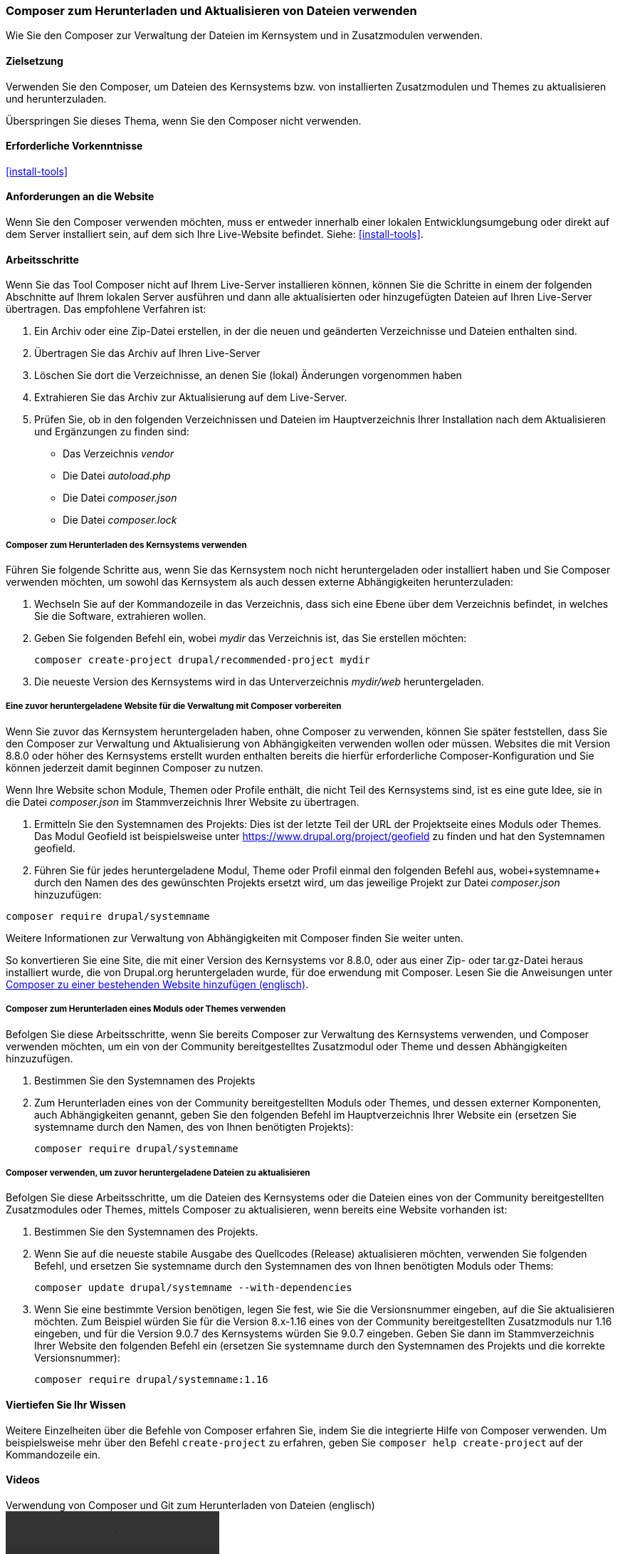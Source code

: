 [[install-composer]]
===  Composer zum Herunterladen und Aktualisieren von Dateien verwenden

[role="summary"]
Wie Sie den Composer zur Verwaltung der Dateien im Kernsystem und in Zusatzmodulen verwenden.

(((Composer tool,using to download the core software)))
(((Composer tool,using to download modules)))
(((Composer tool,using to download themes)))
(((Core software,downloading)))
(((Core software,updating)))
(((Downloading,core software)))
(((Downloading,theme)))
(((Downloading,module)))
(((Software dependencies,managing)))
(((Module,downloading)))
(((Module,updating)))
(((Theme,downloading)))
(((Theme,updating)))
(((Contributed theme,downloading)))
(((Contributed theme,updating)))
(((Contributed module,downloading)))
(((Contributed module,updating)))
(((Security update,applying)))

==== Zielsetzung

Verwenden Sie den Composer, um Dateien des Kernsystems bzw. von installierten
Zusatzmodulen und Themes zu aktualisieren und herunterzuladen.

Überspringen Sie dieses Thema, wenn Sie den Composer nicht verwenden.

==== Erforderliche Vorkenntnisse

<<install-tools>>

==== Anforderungen an die Website

Wenn Sie den Composer verwenden möchten, muss er entweder innerhalb einer
lokalen Entwicklungsumgebung oder direkt auf dem Server installiert sein, auf dem
sich Ihre Live-Website befindet. Siehe: <<install-tools>>.

==== Arbeitsschritte

Wenn Sie das Tool Composer nicht auf Ihrem Live-Server installieren können,
können Sie die Schritte in einem der folgenden Abschnitte auf
Ihrem lokalen Server ausführen und dann alle aktualisierten oder hinzugefügten
Dateien auf Ihren Live-Server übertragen. Das empfohlene Verfahren ist:

. Ein Archiv oder eine Zip-Datei erstellen, in der die neuen und geänderten
  Verzeichnisse und Dateien enthalten sind.
. Übertragen Sie das Archiv auf Ihren Live-Server
. Löschen Sie dort die Verzeichnisse, an denen Sie (lokal) Änderungen vorgenommen haben
. Extrahieren Sie das Archiv zur Aktualisierung auf dem Live-Server.
. Prüfen Sie, ob in den folgenden Verzeichnissen und Dateien im Hauptverzeichnis Ihrer Installation nach dem Aktualisieren und Ergänzungen zu finden sind:

* Das Verzeichnis _vendor_
* Die Datei _autoload.php_
* Die Datei _composer.json_
* Die Datei _composer.lock_

===== Composer zum Herunterladen des Kernsystems verwenden

Führen Sie folgende Schritte aus, wenn Sie das Kernsystem noch nicht
heruntergeladen oder installiert haben und Sie Composer verwenden möchten, um
sowohl das Kernsystem als auch dessen externe Abhängigkeiten herunterzuladen:

. Wechseln Sie auf der Kommandozeile in das Verzeichnis, dass sich eine Ebene
  über dem Verzeichnis befindet, in welches Sie
  die Software, extrahieren wollen.

. Geben Sie folgenden Befehl ein, wobei _mydir_ das Verzeichnis ist,
  das Sie erstellen möchten:
+
----
composer create-project drupal/recommended-project mydir
----

. Die neueste Version des Kernsystems wird in das Unterverzeichnis
_mydir/web_ heruntergeladen.

===== Eine zuvor heruntergeladene Website für die Verwaltung mit Composer vorbereiten

Wenn Sie zuvor das Kernsystem heruntergeladen haben, ohne Composer zu verwenden,
können Sie später feststellen, dass Sie den Composer zur Verwaltung und
Aktualisierung von Abhängigkeiten verwenden wollen oder müssen.
Websites die mit Version 8.8.0 oder höher des Kernsystems erstellt wurden
enthalten bereits die hierfür erforderliche Composer-Konfiguration und Sie
können jederzeit damit beginnen Composer zu nutzen.

Wenn Ihre Website schon Module, Themen oder Profile enthält, die nicht Teil des
Kernsystems sind, ist es eine gute Idee, sie in die Datei _composer.json_ im
Stammverzeichnis Ihrer Website zu übertragen.

. Ermitteln Sie den Systemnamen des Projekts:
Dies ist der letzte Teil der URL der Projektseite eines Moduls oder Themes. Das Modul
Geofield ist beispielsweise unter https://www.drupal.org/project/geofield zu finden
und hat den Systemnamen +geofield+.

. Führen Sie für jedes heruntergeladene Modul, Theme oder Profil einmal
den folgenden Befehl aus, wobei+systemname+ durch den Namen des des gewünschten Projekts
 ersetzt wird, um das jeweilige Projekt zur Datei _composer.json_
hinzuzufügen:

----
composer require drupal/systemname
----

Weitere Informationen zur Verwaltung von Abhängigkeiten mit Composer finden
Sie weiter unten.

So konvertieren Sie eine Site, die mit einer Version des Kernsystems vor
8.8.0, oder aus einer Zip- oder tar.gz-Datei heraus installiert wurde, die von
Drupal.org heruntergeladen wurde, für doe erwendung mit Composer. Lesen Sie die Anweisungen unter
https://www.drupal.org/docs/installing-drupal/add-composer-to-an-existing-site[Composer zu einer bestehenden Website hinzufügen (englisch)].

===== Composer zum Herunterladen eines Moduls oder Themes verwenden

Befolgen Sie diese Arbeitsschritte, wenn Sie bereits Composer zur Verwaltung des
Kernsystems verwenden, und Composer verwenden möchten,
um ein von der Community bereitgestelltes Zusatzmodul  oder Theme und dessen
Abhängigkeiten hinzuzufügen.

. Bestimmen Sie den Systemnamen des Projekts

. Zum Herunterladen eines von der Community bereitgestellten Moduls oder Themes,
und dessen externer Komponenten, auch Abhängigkeiten genannt,
geben Sie den folgenden Befehl im Hauptverzeichnis Ihrer Website ein (ersetzen Sie +systemname+ durch den Namen,
des von Ihnen benötigten Projekts):
+
----
composer require drupal/systemname
----

===== Composer verwenden, um zuvor heruntergeladene Dateien zu aktualisieren

Befolgen Sie diese Arbeitsschritte, um die Dateien des Kernsystems oder die Dateien
eines von der Community bereitgestellten Zusatzmodules oder Themes, mittels
Composer zu aktualisieren, wenn bereits eine Website vorhanden ist:

. Bestimmen Sie den Systemnamen des Projekts.

. Wenn Sie auf die neueste stabile Ausgabe des Quellcodes (Release)
aktualisieren möchten, verwenden Sie folgenden Befehl, und ersetzen Sie
 +systemname+ durch den Systemnamen des von Ihnen benötigten
Moduls oder Thems:
+
----
composer update drupal/systemname --with-dependencies
----

. Wenn Sie eine bestimmte Version benötigen, legen Sie fest, wie Sie die
Versionsnummer eingeben, auf die Sie aktualisieren möchten.
Zum Beispiel würden Sie für die Version 8.x-1.16 eines von der Community bereitgestellten Zusatzmoduls
nur 1.16 eingeben, und für die Version 9.0.7 des Kernsystems würden Sie
9.0.7 eingeben. Geben Sie dann im Stammverzeichnis Ihrer Website den folgenden Befehl ein
(ersetzen Sie +systemname+ durch den Systemnamen des Projekts und die korrekte
Versionsnummer):
+
----
composer require drupal/systemname:1.16
----

==== Viertiefen Sie Ihr Wissen

Weitere Einzelheiten über die Befehle von Composer erfahren Sie, indem Sie die
integrierte Hilfe von Composer verwenden. Um beispielsweise mehr über den
Befehl `create-project` zu erfahren, geben Sie
`composer help create-project` auf der Kommandozeile ein.

// ==== Verwandte Konzepte

==== Videos

// Video von Drupalize.Me.
video::https://www.youtube-nocookie.com/embed/v-WeFthdmD4[title="Verwendung von Composer und Git zum Herunterladen von Dateien (englisch)"]

==== Zusätzliche Ressourcen

* https://www.drupal.org/docs/develop/using-composer/using-composer-to-manage-drupal-site-dependencies[„Verwendung von Composer zur Verwaltung von Drupal-Site-Abhängigkeiten"(englisch)]
* https://www.drupal.org/docs/8/update/update-core-via-composer[„Das Kernsystem mittels Composer aktualisieren" (englisch)]
* https://www.drupal.org/docs/8/install/add-composer-to-an-existing-site[„Composer zu einer bestehenden Website hinzufügen" (englisch)]

*Mitwirkende*

Bearbeitet von https://www.drupal.org/u/jhodgdon[Jennifer Hodgdon],
https://www.drupal.org/u/hansfn[Hans Fredrik Nordhaug], und
https://www.drupal.org/u/eojthebrave[Joe Shindelar] bei
https://drupalize.me[Drupalize.Me] von
https://www.drupal.org/docs/develop/using-composer/using-composer-to-manage-drupal-site-dependencies[„Verwendung des Composers zur Verwaltung von Drupal-Site-Abhängigkeiten"(englisch) ],
copyright 2000 - copyright_upper_year liegt bei den einzelnen Mitwirkenden an der
https://www.drupal.org/documentation[Dokumentation der Drupal-Community].
Ins Deutsche übersetzt von https://www.drupal.org/u/Joachim-Namyslo[Joachim Namyslo].
